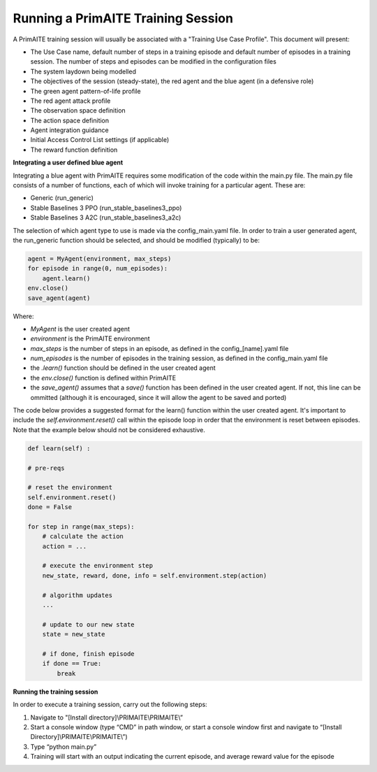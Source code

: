 .. _training:

Running a PrimAITE Training Session
===================================

A PrimAITE training session will usually be associated with a "Training Use Case Profile". This document will present:

* The Use Case name, default number of steps in a training episode and default number of episodes in a training session. The number of steps and episodes can be modified in the configuration files
* The system laydown being modelled
* The objectives of the session (steady-state), the red agent and the blue agent (in a defensive role)
* The green agent pattern-of-life profile
* The red agent attack profile
* The observation space definition
* The action space definition
* Agent integration guidance
* Initial Access Control List settings (if applicable)
* The reward function definition

**Integrating a user defined blue agent**

Integrating a blue agent with PrimAITE requires some modification of the code within the main.py file. The main.py file consists of a number of functions, each of which will invoke training for a particular agent. These are:

* Generic (run_generic)
* Stable Baselines 3 PPO (run_stable_baselines3_ppo)
* Stable Baselines 3 A2C (run_stable_baselines3_a2c)

The selection of which agent type to use is made via the config_main.yaml file. In order to train a user generated agent, 
the run_generic function should be selected, and should be modified (typically) to be:

.. code:: python

    agent = MyAgent(environment, max_steps)​
    for episode in range(0, num_episodes):​
        agent.learn()      ​
    env.close()​
    save_agent(agent)

Where:

* *MyAgent* is the user created agent
* *environment* is the PrimAITE environment
* *max_steps* is the number of steps in an episode, as defined in the config_[name].yaml file
* *num_episodes* is the number of episodes in the training session, as defined in the config_main.yaml file
* the *.learn()* function should be defined in the user created agent
* the *env.close()* function is defined within PrimAITE
* the *save_agent()* assumes that a *save()* function has been defined in the user created agent. If not, this line can be ommitted (although it is encouraged, since it will allow the agent to be saved and ported)

The code below provides a suggested format for the learn() function within the user created agent.
It's important to include the *self.environment.reset()* call within the episode loop in order that the 
environment is reset between episodes. Note that the example below should not be considered exhaustive.

.. code:: python

    def learn(self) :​

    # pre-reqs​​

    # reset the environment​
    self.environment.reset()​
    done = False​
    
    for step in range(max_steps):​
        # calculate the action​
        action = ...

        ​# execute the environment step​
        new_state, reward, done, info = self.environment.step(action)​

        # algorithm updates​
        ...

        # update to our new state​
        state = new_state​

        # if done, finish episode​
        if done == True:​
            break

**Running the training session**
 
In order to execute a training session, carry out the following steps:

1. Navigate to "[Install directory]\\PRIMAITE\\PRIMAITE\\” 
2. Start a console window (type “CMD” in path window, or start a console window first and navigate to “[Install Directory]\\PRIMAITE\\PRIMAITE\\”) 
3. Type “python main.py” 
4. Training will start with an output indicating the current episode, and average reward value for the episode 

 
